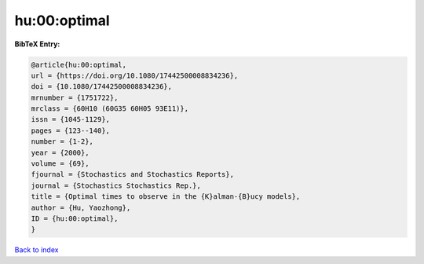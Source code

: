 hu:00:optimal
=============

.. :cite:t:`hu:00:optimal`

.. bibliography:: ../../All.bib

**BibTeX Entry:**

.. code-block:: bibtex

   @article{hu:00:optimal,
   url = {https://doi.org/10.1080/17442500008834236},
   doi = {10.1080/17442500008834236},
   mrnumber = {1751722},
   mrclass = {60H10 (60G35 60H05 93E11)},
   issn = {1045-1129},
   pages = {123--140},
   number = {1-2},
   year = {2000},
   volume = {69},
   fjournal = {Stochastics and Stochastics Reports},
   journal = {Stochastics Stochastics Rep.},
   title = {Optimal times to observe in the {K}alman-{B}ucy models},
   author = {Hu, Yaozhong},
   ID = {hu:00:optimal},
   }

`Back to index <../index>`_
